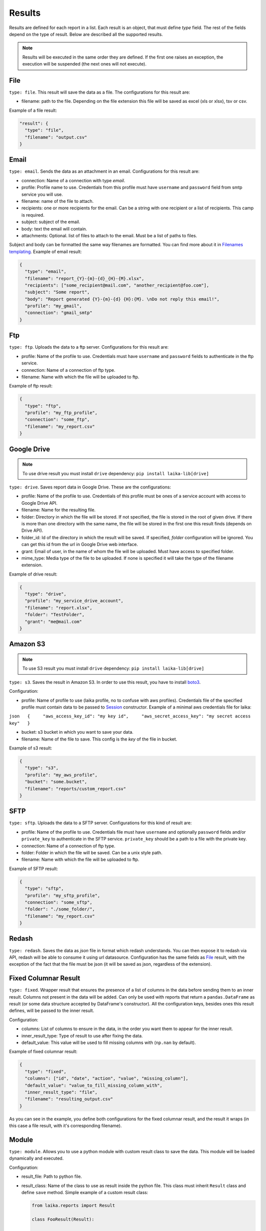 

Results
~~~~~~~

Results are defined for each report in a list. Each result is an object,
that must define *type* field. The rest of the fields depend on the type
of result. Below are described all the supported results.

.. note:: Results will be executed in the same order they are defined. If the
    first one raises an exception, the execution will be suspended (the next
    ones will not execute).

File
^^^^

``type: file``. This result will save the data as a file. The
configurations for this result are:

-  filename: path to the file. Depending on the file extension this file
   will be saved as excel (xls or xlsx), tsv or csv.

Example of a file result:

.. code:: json

    "result": {
      "type": "file",
      "filename": "output.csv"
    }

Email
^^^^^

``type: email``. Sends the data as an attachment in an email.
Configurations for this result are:

-  connection: Name of a connection with type *email*.
-  profile: Profile name to use. Credentials from this profile must have
   ``username`` and ``password`` field from smtp service you will use.
-  filename: name of the file to attach.
-  recipients: one or more recipients for the email. Can be a string
   with one recipient or a list of recipients. This camp is required.
-  subject: subject of the email.
-  body: text the email will contain.
-  attachments: Optional. list of files to attach to the email. Must be
   a list of paths to files.

Subject and body can be formatted the same way filenames are formatted.
You can find more about it in `Filenames
templating <#filenames-templating>`__. Example of email result:

.. code:: json

    {
      "type": "email",
      "filename": "report_{Y}-{m}-{d}_{H}-{M}.xlsx",
      "recipients": ["some_recipient@mail.com", "another_recipient@foo.com"],
      "subject": "Some report",
      "body": "Report generated {Y}-{m}-{d} {H}:{M}. \nDo not reply this email!",
      "profile": "my_gmail",
      "connection": "gmail_smtp"
    }

Ftp
^^^

``type: ftp``. Uploads the data to a ftp server. Configurations for this
result are:

-  profile: Name of the profile to use. Credentials must have
   ``username`` and ``password`` fields to authenticate in the ftp
   service.
-  connection: Name of a connection of ftp type.
-  filename: Name with which the file will be uploaded to ftp.

Example of ftp result:

.. code:: json

    {
      "type": "ftp",
      "profile": "my_ftp_profile",
      "connection": "some_ftp",
      "filename": "my_report.csv"
    }

Google Drive
^^^^^^^^^^^^

.. note:: To use drive result you must install ``drive`` dependency:
    ``pip install laika-lib[drive]``

``type: drive``. Saves report data in Google Drive. These are the
configurations:

-  profile: Name of the profile to use. Credentials of this profile must
   be ones of a service account with access to Google Drive API.
-  filename: Name for the resulting file.
-  folder: Directory in which the file will be stored. If not specified,
   the file is stored in the root of given drive. If there is more than
   one directory with the same name, the file will be stored in the
   first one this result finds (depends on Drive API).
-  folder\_id: Id of the directory in which the result will be saved. If
   specified, *folder* configuration will be ignored. You can get this
   id from the url in Google Drive web interface.
-  grant: Email of user, in the name of whom the file will be uploaded.
   Must have access to specified folder.
-  mime_type: Media type of the file to be uploaded. If none is specified
   it will take the type of the filename extension.

Example of drive result:

.. code:: json

    {
      "type": "drive",
      "profile": "my_service_drive_account",
      "filename": "report.xlsx",
      "folder": "TestFolder",
      "grant": "me@mail.com"
    }

Amazon S3
^^^^^^^^^

.. note:: To use S3 result you must install ``drive`` dependency:
    ``pip install laika-lib[drive]``

``type: s3``. Saves the result in Amazon S3. In order to use this
result, you have to install
`boto3 <http://boto3.readthedocs.io/en/latest/guide/quickstart.html#installation>`__.

Configuration:

-  profile: Name of profile to use (laika profile, no to confuse with
   aws profiles). Credentials file of the specified profile must contain
   data to be passed to
   `Session <http://boto3.readthedocs.io/en/latest/reference/core/session.html#boto3.session.Session>`__
   constructor. Example of a minimal aws credentials file for laika:

``json   {     "aws_access_key_id": "my key id",     "aws_secret_access_key": "my secret access key"   }``

-  bucket: s3 bucket in which you want to save your data.
-  filename: Name of the file to save. This config is the *key* of the
   file in bucket.

Example of s3 result:

.. code:: json

    {
      "type": "s3",
      "profile": "my_aws_profile",
      "bucket": "some.bucket",
      "filename": "reports/custom_report.csv"
    }

SFTP
^^^^

``type: sftp``. Uploads the data to a SFTP server. Configurations for this
kind of result are:

-  profile: Name of the profile to use. Credentials file must have
   ``username`` and optionally ``password`` fields and/or ``private_key`` to
   authenticate in the SFTP service. ``private_key`` should be a path to a file
   with the private key.
-  connection: Name of a connection of ftp type.
-  folder: Folder in which the file will be saved. Can be a unix style path.
-  filename: Name with which the file will be uploaded to ftp.

Example of SFTP result:

.. code:: json

    {
      "type": "sftp",
      "profile": "my_sftp_profile",
      "connection": "some_sftp",
      "folder": "./some_folder/",
      "filename": "my_report.csv"
    }

Redash
^^^^^^

``type: redash``. Saves the data as *json* file in format which redash
understands. You can then expose it to redash via API, redash will be
able to consume it using url datasource. Configuration has the same
fields as `File <#file>`__ result, with the exception of the fact that
the file must be json (it will be saved as json, regardless of the
extension).


Fixed Columnar Result
^^^^^^^^^^^^^^^^^^^^^

``type: fixed``. Wrapper result that ensures the presence of a list of columns
in the data before sending them to an inner result. Columns not present in the
data will be added. Can only be used with reports that return a ``pandas.DataFrame``
as result (or some data structure accepted by DataFrame's constructor). All the
configuration keys, besides ones this result defines, will be passed to the
inner result.

Configuration:

-  columns: List of columns to ensure in the data, in the order you want them
   to appear for the inner result.
-  inner_result_type: Type of result to use after fixing the data.
-  default_value: This value will be used to fill missing columns with
   (``np.nan`` by default).


Example of fixed columnar result:

.. code:: json

    {
      "type": "fixed",
      "columns": ["id", "date", "action", "value", "missing_column"],
      "default_value": "value_to_fill_missing_column_with",
      "inner_result_type": "file",
      "filename": "resulting_output.csv"
    }


As you can see in the example, you define both configurations for the fixed
columnar result, and the result it wraps (in this case a file result, with it's
corresponding filename).


Module
^^^^^^

``type: module``. Allows you to use a python module with custom result
class to save the data. This module will be loaded dynamically and
executed.

Configuration:

-  result\_file: Path to python file.
-  result\_class: Name of the class to use as result inside the python
   file. This class must inherit ``Result`` class and define ``save``
   method. Simple example of a custom result class:

   .. code:: python

       from laika.reports import Result

       class FooResult(Result):

           def save(self):
               # using some custom configs
               filename = self.custom_filename
               # doing the actual save
               print str(self.data)

This result will be executed as any other result - it will have
available all the extra configuration you define.

.. Warning:: this result will load and execute arbitrary code, which implies a
   series of security holes. Always check custom modules before using them.

Example of a module result definition:

.. code:: json

    {
      "type": "module",
      "result_file": "./some_folder/my_custom_result.py",
      "result_class": "MyResult",
      "my_custom_config": "value"
    }
